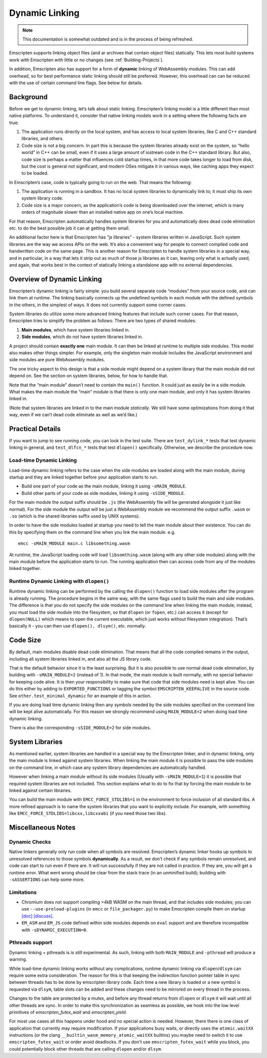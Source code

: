 .. _Dynamic-Linking:

===============
Dynamic Linking
===============

.. note:: This documentation is somewhat outdated and is in the process of being refreshed.

Emscripten supports linking object files (and ar archives that contain
object files) statically.  This lets most build systems work with Emscripten
with little or no changes (see :ref:`Building-Projects`).

In addition, Emscripten also has support for a form of **dynamic** linking of
WebAssembly modules.  This can add overhead, so for best performance static
linking should still be preferred.  However, this overhead can can be reduced
with the use of certain command line flags. See below for details.

Background
==========

Before we get to dynamic linking, let’s talk about static linking.
Emscripten’s linking model is a little different than most native
platforms. To understand it, consider that native linking models work in
a setting where the following facts are true:

1. The application runs directly on the local system, and has access to
   local system libraries, like C and C++ standard libraries, and
   others.
2. Code size is not a big concern. In part this is because the system
   libraries already exist on the system, so “hello world” in C++ can be
   small, even if it uses a large amount of iostream code in the C++
   standard library. But also, code size is perhaps a matter that
   influences cold startup times, in that more code takes longer to load
   from disk, but the cost is general not significant, and modern OSes
   mitigate it in various ways, like caching apps they expect to be
   loaded.

In Emscripten’s case, code is typically going to run on the web. That
means the following:

1. The application is running in a sandbox. It has no local system
   libraries to dynamically link to; it must ship its own system library
   code.
2. Code size is a major concern, as the application’s code is being
   downloaded over the internet, which is many orders of magnitude
   slower than an installed native app on one’s local machine.

For that reason, Emscripten automatically handles system libraries for
you and automatically does dead code elimination etc. to do the best
possible job it can at getting them small.

An additional factor here is that Emscripten has “js libraries” - system
libraries written in JavaScript. Such system libraries are the way we
access APIs on the web. It’s also a convenient way for people to connect
compiled code and handwritten code on the same page. This is another
reason for Emscripten to handle system libraries in a special way, and
in particular, in a way that lets it strip out as much of those js
libraries as it can, leaving only what is actually used, and again, that
works best in the context of statically linking a standalone app with no
external dependencies.

Overview of Dynamic Linking
===========================

Emscripten’s dynamic linking is fairly simple: you build several
separate code “modules” from your source code, and can link them at
runtime. The linking basically connects up the undefined symbols in
each module with the defined symbols in the others, in the simplest
of ways. It does not currently support some corner cases.

System libraries do utilize some more advanced linking features that
include such corner cases. For that reason, Emscripten tries to simplify
the problem as follows: There are two types of shared modules:

1. **Main modules**, which have system libraries linked in.
2. **Side modules**, which do not have system libraries linked in.

A project should contain **exactly one** main module. It can then be
linked at runtime to multiple side modules. This model also makes other
things simpler.  For example, only the singleton main module includes the
JavaScript environment and side modules are pure WebAssembly modules.

The one tricky aspect to this design is that a side module might depend on a
system library that the main module did not depend on. See the section on
system libraries, below, for how to handle that.

Note that the “main module” doesn’t need to contain the ``main()``
function. It could just as easily be in a side module. What makes the
main module the “main” module is that there is only one main module, and
only it has system libraries linked in.

(Note that system libraries are linked in to the main module
*statically*. We still have some optimizations from doing it that way,
even if we can’t dead code eliminate as well as we’d like.)

Practical Details
=================

If you want to jump to see running code, you can look in the test suite.
There are ``test_dylink_*`` tests that test dynamic linking in general, and
``test_dlfcn_*`` tests that test ``dlopen()`` specifically. Otherwise,
we describe the procedure now.

Load-time Dynamic Linking
-------------------------

Load-time dynamic linking refers to the case when the side modules are loaded
along with the main module, during startup and they are linked together
before your application starts to run.

-  Build one part of your code as the main module, linking it using
   ``-sMAIN_MODULE``.
-  Build other parts of your code as side modules, linking it using
   ``-sSIDE_MODULE``.

For the main module the output suffix should be ``.js`` (the WebAssembly
file will be generated alongside it just like normal).  For the side
module the output will be just a WebAssembly module we recommend the
output suffix ``.wasm`` or ``.so`` (which is the shared libraries suffix used by
UNIX systems).

In order to have the side modules loaded at startup you need to tell the
main module about their existence.  You can do this by specifying them on
the command line when you link the main module. e.g.

::

     emcc -sMAIN_MODULE main.c libsomething.wasm

At runtime, the JavaScript loading code will load ``libsomthing.wasm`` (along
with any other side modules) along with the main module before the application
starts to run.  The running application then can access code from any of the
modules linked together.

Runtime Dynamic Linking with ``dlopen()``
-----------------------------------------

Runtime dynamic linking can be performed by the calling the ``dlopen()``
function to load side modules after the program is already running. The
procedure begins in the same way, with the same flags used to build the main and
side modules.  The difference is that you do not specify the side modules on the
command line when linking the main module; instead, you must load the side
module into the filesystem, so that ``dlopen`` (or ``fopen``, etc.) can access
it (except for ``dlopen(NULL)`` which means to open the current executable,
which just works without filesystem integration). That’s basically it - you can
then use ``dlopen(), dlsym()``, etc. normally.

Code Size
=========

By default, main modules disable dead code elimination. That means that
all the code compiled remains in the output, including all system
libraries linked in, and also all the JS library code.

That is the default behavior since it is the least surprising. But it is
also possible to use normal dead code elimination, by building with
``-sMAIN_MODULE=2`` (instead of 1). In that mode, the main module is
built normally, with no special behavior for keeping code alive. It is
then your responsibility to make sure that code that side modules need
is kept alive. You can do this either by adding to ``EXPORTED_FUNCTIONS`` or
tagging the symbol ``EMSCRIPTEN_KEEPALIVE`` in the source code.
See ``other.test_minimal_dynamic`` for an example of this in action.

If you are doing load time dynamic linking then any symbols needed by
the side modules specified on the command line will be kept alive
automatically. For this reason we strongly recommend using ``MAIN_MODULE=2``
when doing load time dynamic linking.

There is also the corresponding ``-sSIDE_MODULE=2`` for side modules.

System Libraries
================

As mentioned earlier, system libraries are handled in a special way by the
Emscripten linker, and in dynamic linking, only the main module is linked
against system libraries. When linking the main module it is possible to pass
the side modules on the command line, in which case any system library
dependencies are automatically handled.

However when linking a main module without its side modules (Usually with
``-sMAIN_MODULE=1``) it is possible that required system libraries are not
included.  This section explains what to do to fix that by forcing the main
module to be linked against certain libraries.

You can build the main module with ``EMCC_FORCE_STDLIBS=1`` in the environment
to force inclusion of all standard libs.  A more refined approach is to name the
system libraries that you want to explicitly include.  For example, with
something like ``EMCC_FORCE_STDLIBS=libcxx,libcxxabi`` (if you need those two
libs).

Miscellaneous Notes
===================

Dynamic Checks
--------------

Native linkers generally only run code when all symbols are resolved.
Emscripten’s dynamic linker hooks up symbols to unresolved references to
those symbols **dynamically**. As a result, we don’t check if any
symbols remain unresolved, and code can start to run even if there are.
It will run successfully if they are not called in practice. If they
are, you will get a runtime error. What went wrong should be clear from
the stack trace (in an unminified build); building with
``-sASSERTIONS`` can help some more.

Limitations
-----------

- Chromium does not support compiling >4kB WASM on the main thread, and that
  includes side modules; you can use ``--use-preload-plugins`` (in ``emcc`` or
  ``file_packager.py``) to make Emscripten compile them on startup
  `[doc] <https://emscripten.org/docs/porting/files/packaging_files.html#preloading-files>`__
  `[discuss] <https://groups.google.com/forum/#!topic/emscripten-discuss/cE3hUV3fDSw>`__.
- ``EM_ASM`` and ``EM_JS`` code defined within side modules depends on ``eval``
  support and are therefore incompatible with ``-sDYNAMIC_EXECUTION=0``.


Pthreads support
----------------

Dynamic linking + pthreads is is still experimental.  As such, linking with both
``MAIN_MODULE`` and ``-pthread`` will produce a warning.

While load-time dynamic linking works without any complications, runtime dynamic
linking via ``dlopen``/``dlsym`` can require some extra consideration.  The
reason for this is that keeping the indirection function pointer table in sync
between threads has to be done by emscripten library code.  Each time a new
library is loaded or a new symbol is requested via ``dlsym``, table slots can be
added and these changes need to be mirrored on every thread in the process.

Changes to the table are protected by a mutex, and before any thread returns
from ``dlopen`` or ``dlsym`` it will wait until all other threads are sync.  In
order to make this synchronization as seamless as possible, we hook into the
low level primitives of `emscripten_futex_wait` and `emscripten_yield`.

For most use cases all this happens under hood and no special action is needed.
However, there there is one class of application that currently may require
modification.  If your applications busy waits, or directly uses the
``atomic.waitXX`` instructions (or the clang
``__builtin_wasm_memory_atomic_waitXX`` builtins) you maybe need to switch it
to use ``emscripten_futex_wait`` or order avoid deadlocks.  If you don't use
``emscripten_futex_wait`` while you block, you could potentially block other
threads that are calling ``dlopen`` and/or ``dlsym``.
